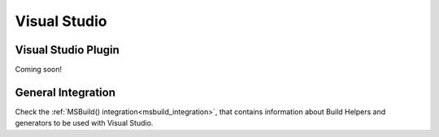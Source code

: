 .. _visual_studio:


|visual_logo| Visual Studio
___________________________


Visual Studio Plugin
====================

Coming soon!


General Integration
===================


Check the :ref:`MSBuild() integration<msbuild_integration>`, that contains information about Build Helpers and
generators to be used with Visual Studio.




.. |visual_logo| image:: ../../images/visual-studio-logo.png